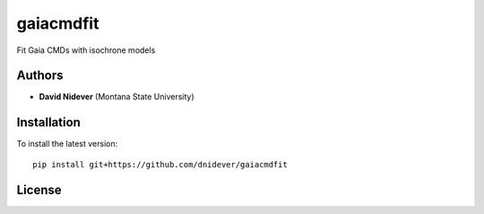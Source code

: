 
gaiacmdfit
========

Fit Gaia CMDs with isochrone models

Authors
-------

- **David Nidever** (Montana State University)
  
Installation
------------

To install the latest version::

    pip install git+https://github.com/dnidever/gaiacmdfit

License
-------

.. image:: http://img.shields.io/badge/license-MIT-blue.svg?style=flat
        :target: https://github.com/dnidever/gaiacmdfit/blob/main/LICENSE
